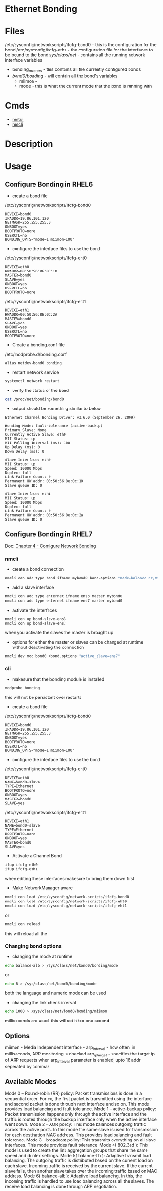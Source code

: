 #+TAGS: ethernet_bonding


* Ethernet Bonding
* Files
/etc/sysconfig/networkscripts/ifcfg-bond0 - this is the configuration for the bond
/etc/sysconfig/ifcfg-ethx - the configuration file for the interfaces to be bound to the bond
/sys/class/net/     - contains all the running network interface variables
  - bonding_masters - this contains all the currently configured bonds 
  - /bond0/bonding/ - will contain all the bond's variables
    - miimon - 
    - mode   - this is what the current mode that the bond is running with

* Cmds
- [[file://home/crito/org/tech/cmds/nmtui.org][nmtui]]
- [[file://home/crito/org/tech/cmds/nmcli.org][nmcli]]

* Description
* Usage
** Configure Bonding in RHEL6
- create a bond file
/etc/sysconfig/networkscripts/ifcfg-bond0
#+BEGIN_EXAMPLE
DEVICE=bond0
IPADDR=19.86.101.120
NETMASK=255.255.255.0
ONBOOT=yes
BOOTPROTO=none
USERCTL=no
BONDING_OPTS="mode=1 miimon=100"
#+END_EXAMPLE

- configure the interface files to use the bond
/etc/sysconfig/networkscripts/ifcfg-eht0
#+BEGIN_EXAMPLE
DEVICE=eth0
HWADDR=00:50:56:8E:0C:10
MASTER=bond0
SLAVE=yes
ONBOOT=yes
USERCTL=no
BOOTPROTO=none
#+END_EXAMPLE

/etc/sysconfig/networkscripts/ifcfg-eht1
#+BEGIN_EXAMPLE
DEVICE=eth1
HWADDR=00:50:56:8E:0C:2A
MASTER=bond0
SLAVE=yes
ONBOOT=yes
USERCTL=no
BOOTPROTO=none
#+END_EXAMPLE

- Create a bonding.conf file
/etc/modprobe.d/bonding.conf
#+BEGIN_EXAMPLE
alias netdev-bond0 bonding
#+END_EXAMPLE

- restart network service
#+BEGIN_SRC sh
systemctl network restart
#+END_SRC

- verify the status of the bond
#+BEGIN_SRC sh
cat /proc/net/bonding/bond0
#+END_SRC
- output should be something similar to below
#+BEGIN_EXAMPLE
Ethernet Channel Bonding Driver: v3.6.0 (September 26, 2009)

Bonding Mode: fault-tolerance (active-backup)
Primary Slave: None
Currently Active Slave: eth0
MII Status: up
MII Polling Interval (ms): 100
Up Delay (ms): 0
Down Delay (ms): 0

Slave Interface: eth0
MII Status: up
Speed: 10000 Mbps
Duplex: full
Link Failure Count: 0
Permanent HW addr: 00:50:56:8e:0c:10
Slave queue ID: 0

Slave Interface: eth1
MII Status: up
Speed: 10000 Mbps
Duplex: full
Link Failure Count: 0
Permanent HW addr: 00:50:56:8e:0c:2a
Slave queue ID: 0
#+END_EXAMPLE

** Configure Bonding in RHEL7
Doc:  [[https://access.redhat.com/documentation/en-us/red_hat_enterprise_linux/7/html/networking_guide/ch-configure_network_bonding][Chapter 4 - Configure Network Bonding]]

*** nmcli
- create a bond connection
#+BEGIN_SRC sh
nmcli con add type bond ifname mybond0 bond.options "mode=balance-rr,miimon=100"
#+END_SRC

- add a slave interface
#+BEGIN_SRC sh
nmcli con add type ehternet ifname ens3 master mybond0
nmcli con add type ehternet ifname ens7 master mybond0
#+END_SRC

- activate the interfaces
#+BEGIN_SRC sh
nmcli con up bond-slave-ens3
nmcli con up bond-slave-ens7
#+END_SRC
when you activate the slaves the master is brought up

- options for either the master or slaves can be changed at runtime without deactivating the connection
#+BEGIN_SRC sh
nmcli dev mod bond0 +bond.options "active_slave=ens7"
#+END_SRC

*** cli
- makesure that the bonding module is installed
#+BEGIN_SRC sh
modprobe bonding
#+END_SRC
this will not be persistant over restarts

- create a bond file
/etc/sysconfig/networkscripts/ifcfg-bond0
#+BEGIN_EXAMPLE
DEVICE=bond0
IPADDR=19.86.101.120
NETMASK=255.255.255.0
ONBOOT=yes
BOOTPROTO=none
USERCTL=no
BONDING_OPTS="mode=1 miimon=100"
#+END_EXAMPLE

- configure the interface files to use the bond
/etc/sysconfig/networkscripts/ifcfg-eht0
#+BEGIN_EXAMPLE
DEVICE=eth0
NAME=bond0-slave
TYPE=Ethernet
BOOTPROTO=none
ONBOOT=yes
MASTER=bond0
SLAVE=yes
#+END_EXAMPLE

/etc/sysconfig/networkscripts/ifcfg-eht1
#+BEGIN_EXAMPLE
DEVICE=eth1
NAME=bond0-slave
TYPE=Ethernet
BOOTPROTO=none
ONBOOT=yes
MASTER=bond0
SLAVE=yes
#+END_EXAMPLE

- Activate a Channel Bond
#+BEGIN_SRC sh
ifup ifcfg-eth0
ifup ifcfg-eth1
#+END_SRC
when editing these interfaces makesure to bring them down first

- Make NetworkManager aware
#+BEGIN_SRC sh
nmcli con load /etc/sysconfig/network-scripts/ifcfg-bond0
nmcli con load /etc/sysconfig/network-scripts/ifcfg-eht0
nmcli con load /etc/sysconfig/network-scripts/ifcfg-eht1
#+END_SRC
or
#+BEGIN_SRC sh
nmcli con reload
#+END_SRC
this will reload all the 

*** Changing bond options
- changing the mode at runtime
#+BEGIN_SRC sh
echo balance-alb > /sys/class/net/bond0/bonding/mode
#+END_SRC
or
#+BEGIN_SRC sh
echo 6 > /sys/class/net/bond0/bonding/mode
#+END_SRC
both the language and numeric mode can be used

- changing the link check interval
#+BEGIN_SRC sh
echo 1000 > /sys/class/net/bond0/bonding/miimon
#+END_SRC
milliseconds are used, this will set it too one second

** Options
miimon        - Media Independent Interface -  
arp_interval  - how often, in milliseconds, ARP monitoring is checked
arp_ip_target - specifies the target ip of ARP requests when arp_interval parameter is enabled, upto 16 addr seperated by commas


** Available Modes
Mode 0 – Round-robin (RR) policy: Packet transmissions is done in a sequential order. For ex, the first packet is transmitted using the interface and second packet is done through next interface and so on. This mode provides load balancing and fault tolerance.
Mode 1 – active-backup policy: Packet transmission happens only through the active interface and the traffic is routed through the backup interface only when the active interface went down.
Mode 2 – XOR policy: This mode balances outgoing traffic across the active ports. In this mode the same slave is used for transmission for each destination MAC address. This provides load balancing and fault tolerance.
Mode 3 – broadcast policy: This transmits everything on all slave interfaces. This mode provides fault tolerance.
Mode 4( 802.3ad ): This mode is used to create the link aggregation groups that share the same speed and duplex settings.
Mode 5( balance-tlb ): Adaptive transmit load balancing. The outgoing traffic is distributed based on the current load on each slave. Incoming traffic is received by the current slave. If the current slave fails, then another slave takes over the incoming traffic based on MAC address.
Mode 6( balance-alb ): Adaptive load balancing. In this, the incoming traffic is handled to use load balancing across all the slaves. The receive load balancing is done through ARP negotiation.

* Lecture
* Tutorial
* Books
* Links
http://www.thegeekstuff.com/2014/06/linux-etherchannel-bonding/
[[https://www.cyberciti.biz/howto/question/static/linux-ethernet-bonding-driver-howto.php][Linux Ethernet Bonding Driver HowTo - Cyberciti]]
